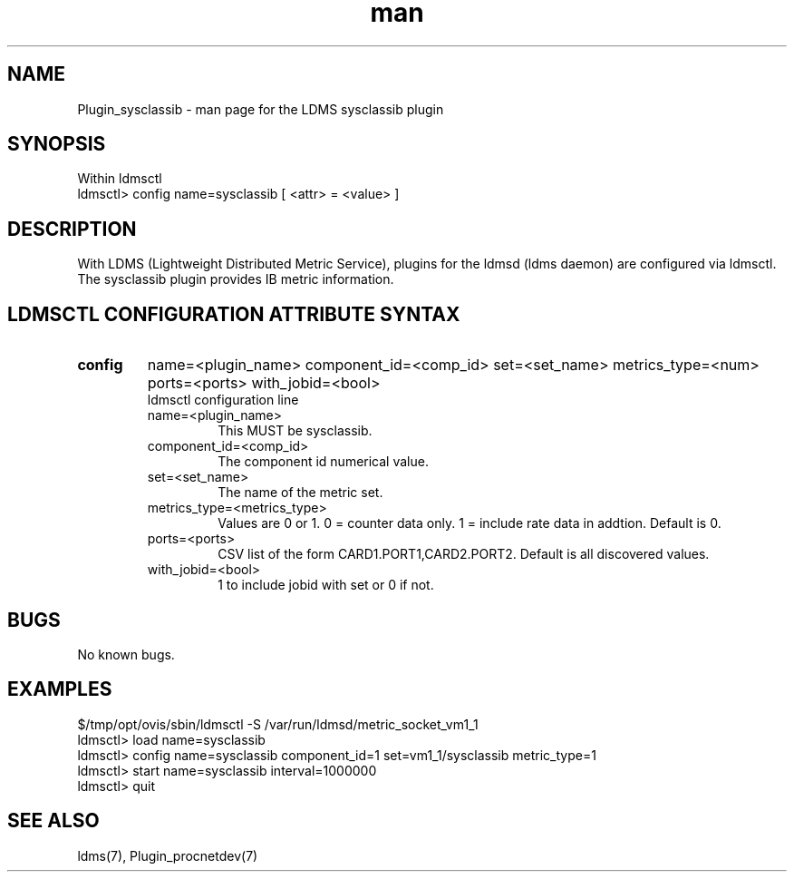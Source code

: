 .\" Manpage for Plugin_sysclassib
.\" Contact ovis-help@ca.sandia.gov to correct errors or typos.
.TH man 7 "11 Sep 2014" "v2.2/RC1.2" "LDMS Plugin sysclassib man page"

.SH NAME
Plugin_sysclassib - man page for the LDMS sysclassib plugin

.SH SYNOPSIS
Within ldmsctl
.br
ldmsctl> config name=sysclassib [ <attr> = <value> ]

.SH DESCRIPTION
With LDMS (Lightweight Distributed Metric Service), plugins for the ldmsd (ldms daemon) are configured via ldmsctl.
The sysclassib plugin provides IB metric information.

.SH LDMSCTL CONFIGURATION ATTRIBUTE SYNTAX

.TP
.BR config
name=<plugin_name> component_id=<comp_id> set=<set_name> metrics_type=<num> ports=<ports> with_jobid=<bool>
.br
ldmsctl configuration line
.RS
.TP
name=<plugin_name>
.br
This MUST be sysclassib.
.TP
component_id=<comp_id>
.br
The component id numerical value.
.TP
set=<set_name>
.br
The name of the metric set.
.TP
metrics_type=<metrics_type>
.br
Values are 0 or 1. 0 = counter data only. 1 = include rate data in addtion.
Default is 0.
.TP
ports=<ports>
.br
CSV list of the form CARD1.PORT1,CARD2.PORT2. Default is all discovered values.
.TP 
with_jobid=<bool>
.br
1 to include jobid with set or 0 if not.
.RE

.SH BUGS
No known bugs.

.SH EXAMPLES
.PP
.nf
$/tmp/opt/ovis/sbin/ldmsctl -S /var/run/ldmsd/metric_socket_vm1_1
ldmsctl> load name=sysclassib
ldmsctl> config name=sysclassib component_id=1 set=vm1_1/sysclassib metric_type=1
ldmsctl> start name=sysclassib interval=1000000
ldmsctl> quit
.fi

.SH SEE ALSO
ldms(7), Plugin_procnetdev(7)
